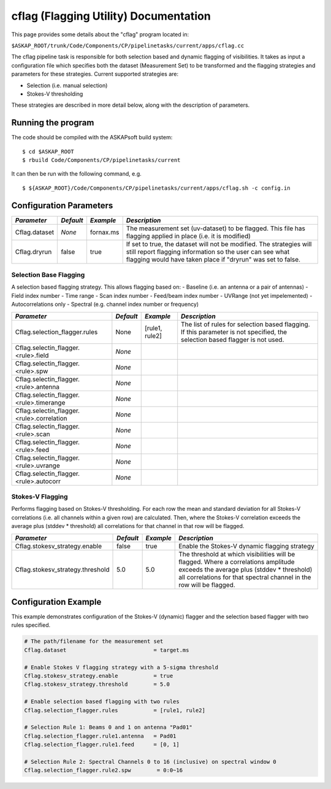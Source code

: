 cflag (Flagging Utility) Documentation
=======================================

This page provides some details about the "cflag" program located in:

| ``$ASKAP_ROOT/trunk/Code/Components/CP/pipelinetasks/current/apps/cflag.cc``

The cflag pipeline task is responsible for both selection based and dynamic flagging
of visibilities. It takes as input a configuration file which specifies both the
dataset (Measurement Set) to be transformed and the flagging strategies and
parameters for these strategies. Current supported strategies are:

- Selection (i.e. manual selection)
- Stokes-V thresholding

These strategies are described in more detail below, along with the description of
parameters.

Running the program
-------------------

The code should be compiled with the ASKAPsoft build system:

::

   $ cd $ASKAP_ROOT
   $ rbuild Code/Components/CP/pipelinetasks/current

It can then be run with the following command, e.g.

::

   $ ${ASKAP_ROOT}/Code/Components/CP/pipelinetasks/current/apps/cflag.sh -c config.in


Configuration Parameters
------------------------

+----------------------+------------+-----------------------+---------------------------------------------+
|*Parameter*           |*Default*   |*Example*              |*Description*                                |
+======================+============+=======================+=============================================+
|Cflag.dataset         |*None*      |fornax.ms              |The measurement set (uv-dataset) to be       |
|                      |            |                       |flagged. This file has flagging applied in   |
|                      |            |                       |place (i.e. it is modified)                  |
+----------------------+------------+-----------------------+---------------------------------------------+
|Cflag.dryrun          |false       |true                   |If set to true, the dataset will not be      |
|                      |            |                       |modified. The strategies will still report   |
|                      |            |                       |flagging information so the user can see what|
|                      |            |                       |flagging would have taken place if "dryrun"  |
|                      |            |                       |was set to false.                            |
+----------------------+------------+-----------------------+---------------------------------------------+
    
Selection Base Flagging
~~~~~~~~~~~~~~~~~~~~~~~

A selection based flagging strategy. This allows flagging based on:
- Baseline (i.e. an antenna or a pair of antennas)
- Field index number
- Time range
- Scan index number
- Feed/beam index number
- UVRange (not yet impelemented)
- Autocorrelations only
- Spectral (e.g. channel index number or frequency)

+--------------------------+---------------+------------------+-------------------------------------+
|*Parameter*               |*Default*      |*Example*         |*Description*                        |
+==========================+===============+==================+=====================================+
|Cflag.selection_flagger.r\|None           |[rule1, rule2]    |The list of rules for selection based|
|ules                      |               |                  |flagging. If this parameter is not   |
|                          |               |                  |specified, the selection based       |
|                          |               |                  |flagger is not used.                 |
+--------------------------+---------------+------------------+-------------------------------------+
|Cflag.selectin_flagger.<r\|*None*         |                  |                                     |
|ule>.field                |               |                  |                                     |
+--------------------------+---------------+------------------+-------------------------------------+
|Cflag.selectin_flagger.<r\|*None*         |                  |                                     |
|ule>.spw                  |               |                  |                                     |
+--------------------------+---------------+------------------+-------------------------------------+
|Cflag.selectin_flagger.<r\|*None*         |                  |                                     |
|ule>.antenna              |               |                  |                                     |
+--------------------------+---------------+------------------+-------------------------------------+
|Cflag.selectin_flagger.<r\|*None*         |                  |                                     |
|ule>.timerange            |               |                  |                                     |
+--------------------------+---------------+------------------+-------------------------------------+
|Cflag.selectin_flagger.<r\|*None*         |                  |                                     |
|ule>.correlation          |               |                  |                                     |
+--------------------------+---------------+------------------+-------------------------------------+
|Cflag.selectin_flagger.<r\|*None*         |                  |                                     |
|ule>.scan                 |               |                  |                                     |
+--------------------------+---------------+------------------+-------------------------------------+
|Cflag.selectin_flagger.<r\|*None*         |                  |                                     |
|ule>.feed                 |               |                  |                                     |
+--------------------------+---------------+------------------+-------------------------------------+
|Cflag.selectin_flagger.<r\|*None*         |                  |                                     |
|ule>.uvrange              |               |                  |                                     |
+--------------------------+---------------+------------------+-------------------------------------+
|Cflag.selectin_flagger.<r\|*None*         |                  |                                     |
|ule>.autocorr             |               |                  |                                     |
+--------------------------+---------------+------------------+-------------------------------------+


Stokes-V Flagging
~~~~~~~~~~~~~~~~~

Performs flagging based on Stokes-V thresholding. For each row the mean
and standard deviation for all Stokes-V correlations (i.e. all channels
within a given row) are calculated. Then, where the Stokes-V correlation
exceeds the average plus (stddev * threshold) all correlations for that
channel in that row will be flagged.

+--------------------------+---------------+------------------+-------------------------------------+
|*Parameter*               |*Default*      |*Example*         |*Description*                        |
+==========================+===============+==================+=====================================+
|Cflag.stokesv_strategy.en\|false          |true              |Enable the Stokes-V dynamic flagging |
|able                      |               |                  |strategy                             |
|                          |               |                  |                                     |
+--------------------------+---------------+------------------+-------------------------------------+
|Cflag.stokesv_strategy.th\|5.0            |5.0               |The threshold at which visibilities  |
|reshold                   |               |                  |will be flagged. Where a correlations|
|                          |               |                  |amplitude exceeds the average plus   |
|                          |               |                  |(stddev * threshold) all correlations|
|                          |               |                  |for that spectral channel in the row |
|                          |               |                  |will be flagged.                     |
+--------------------------+---------------+------------------+-------------------------------------+


Configuration Example
---------------------

This example demonstrates configuration of the Stokes-V (dynamic) flagger and the
selection based flagger with two rules specified.

.. code-block:: bash

    # The path/filename for the measurement set
    Cflag.dataset                           = target.ms

    # Enable Stokes V flagging strategy with a 5-sigma threshold
    Cflag.stokesv_strategy.enable           = true
    Cflag.stokesv_strategy.threshold        = 5.0

    # Enable selection based flagging with two rules
    Cflag.selection_flagger.rules           = [rule1, rule2]

    # Selection Rule 1: Beams 0 and 1 on antenna "Pad01"
    Cflag.selection_flagger.rule1.antenna   = Pad01
    Cflag.selection_flagger.rule1.feed      = [0, 1]

    # Selection Rule 2: Spectral Channels 0 to 16 (inclusive) on spectral window 0
    Cflag.selection_flagger.rule2.spw        = 0:0~16

